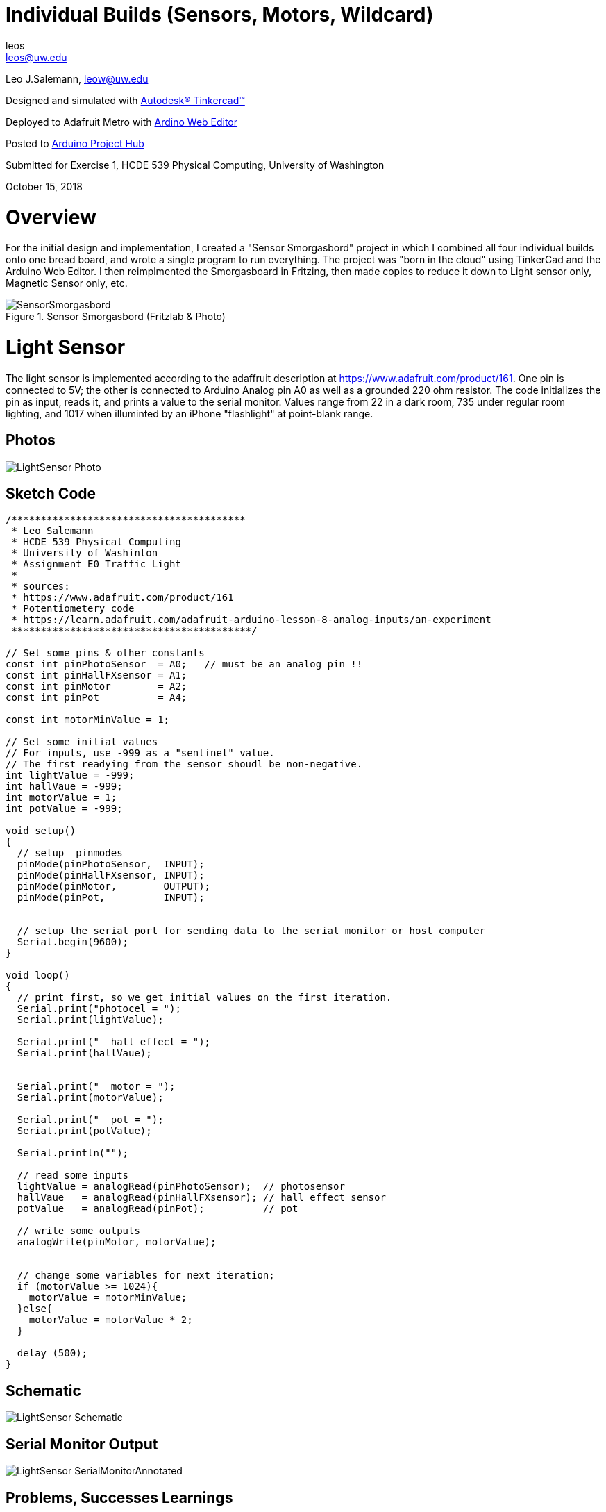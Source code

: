 :Author: leos
:Email: leos@uw.edu
:Date: 14/10/2018
:Revision: version#
:License: Public Domain

= Individual Builds (Sensors, Motors, Wildcard)

Leo J.Salemann, leow@uw.edu

Designed and simulated with https://www.tinkercad.com[Autodesk(R) Tinkercad(TM)]

Deployed to Adafruit Metro with https://create.arduino.cc[Ardino Web Editor]

Posted to https://create.arduino.cc/projecthub/projects/9cd996[Arduino Project Hub]

Submitted for Exercise 1, HCDE 539 Physical Computing, University of Washington

October 15, 2018

= Overview
For the initial design and implementation, I created a "Sensor Smorgasbord" project in which I combined all four individual builds onto one bread board, and wrote a single program to run everything. The project was "born in the cloud" using TinkerCad and the Arduino Web Editor. I then reimplmented the Smorgasboard in Fritzing, then made copies to reduce it down to Light sensor only, Magnetic Sensor only, etc. 

.Sensor Smorgasbord (Fritzlab & Photo)
image::./SensorSmorgasbord.jpg[]

= Light Sensor
The light sensor is implemented according to the adaffruit description at https://www.adafruit.com/product/161. One pin is connected to 5V; the other is connected to Arduino Analog pin A0 as well as a grounded 220 ohm resistor. The code initializes the pin as input, reads it, and prints a value to the serial monitor. Values range from 22 in a dark room, 735 under regular room lighting, and 1017  when illuminted by an iPhone "flashlight" at point-blank range.

== Photos
image::./LightSensor_Photo.jpg[]

== Sketch Code

----
/****************************************
 * Leo Salemann
 * HCDE 539 Physical Computing
 * University of Washinton
 * Assignment E0 Traffic Light
 * 
 * sources: 
 * https://www.adafruit.com/product/161
 * Potentiometery code
 * https://learn.adafruit.com/adafruit-arduino-lesson-8-analog-inputs/an-experiment
 *****************************************/

// Set some pins & other constants
const int pinPhotoSensor  = A0;   // must be an analog pin !!
const int pinHallFXsensor = A1;
const int pinMotor        = A2;
const int pinPot          = A4;

const int motorMinValue = 1;

// Set some initial values
// For inputs, use -999 as a "sentinel" value. 
// The first readying from the sensor shoudl be non-negative.
int lightValue = -999;  
int hallVaue = -999;  
int motorValue = 1;
int potValue = -999;  

void setup()
{
  // setup  pinmodes
  pinMode(pinPhotoSensor,  INPUT);
  pinMode(pinHallFXsensor, INPUT);
  pinMode(pinMotor,        OUTPUT);
  pinMode(pinPot,          INPUT);

  
  // setup the serial port for sending data to the serial monitor or host computer
  Serial.begin(9600);
}

void loop()
{
  // print first, so we get initial values on the first iteration.
  Serial.print("photocel = ");
  Serial.print(lightValue);
  
  Serial.print("  hall effect = ");
  Serial.print(hallVaue);
  
  
  Serial.print("  motor = ");
  Serial.print(motorValue);
  
  Serial.print("  pot = ");
  Serial.print(potValue);
  
  Serial.println("");
  
  // read some inputs
  lightValue = analogRead(pinPhotoSensor);  // photosensor
  hallVaue   = analogRead(pinHallFXsensor); // hall effect sensor
  potValue   = analogRead(pinPot);          // pot
  
  // write some outputs
  analogWrite(pinMotor, motorValue);
 
  
  // change some variables for next iteration;
  if (motorValue >= 1024){
    motorValue = motorMinValue;
  }else{
    motorValue = motorValue * 2;
  }
      
  delay (500);
}
----
 
== Schematic
image::./LightSensor_Schematic.jpg[]

== Serial Monitor Output
image::./LightSensor_SerialMonitorAnnotated.jpg[]

== Problems, Successes Learnings
Switch from 10kOhm to 220Ohm resistor.

= Magnetic Sensor
Describe your project

== Photos
image::./MagneticSensor_Photo.jpg[]

== Sketch Code

== Schematic
image::./MagneticSensor_Schematic.jpg[]

== Serial Monitor Output
image::./MagneticSesnor_SerialMonitorAnnotated.jpg[]

== Problems, Successes Learnings

= Motor
Describe your project

== Photos
image::./Motor_Photo.jpg[]

== Sketch Code

 
== Schematic
image::./Motor_Schematic.jpg[]

== Serial Monitor Output
image::./Moto_SerialMonitorAnnotated.jpg[]

== Problems, Successes Learnings

= Wildcard (Potentiometer)
Describe your project

== Photos
image::./WildCard_Photo.jpg[]

== Sketch Code

== Schematic
image::./WildcardPOT_Schematic.jpg[]

== Serial Monitor Output
image::./WildCardPOT_SerialMonitorAnnotated.jpg[]

== Problems, Successes, Learnings


=== Help
This document is written in the _AsciiDoc_ format, a markup language to describe documents. 
If you need help you can search the http://www.methods.co.nz/asciidoc[AsciiDoc homepage]
or consult the http://powerman.name/doc/asciidoc[AsciiDoc cheatsheet]
